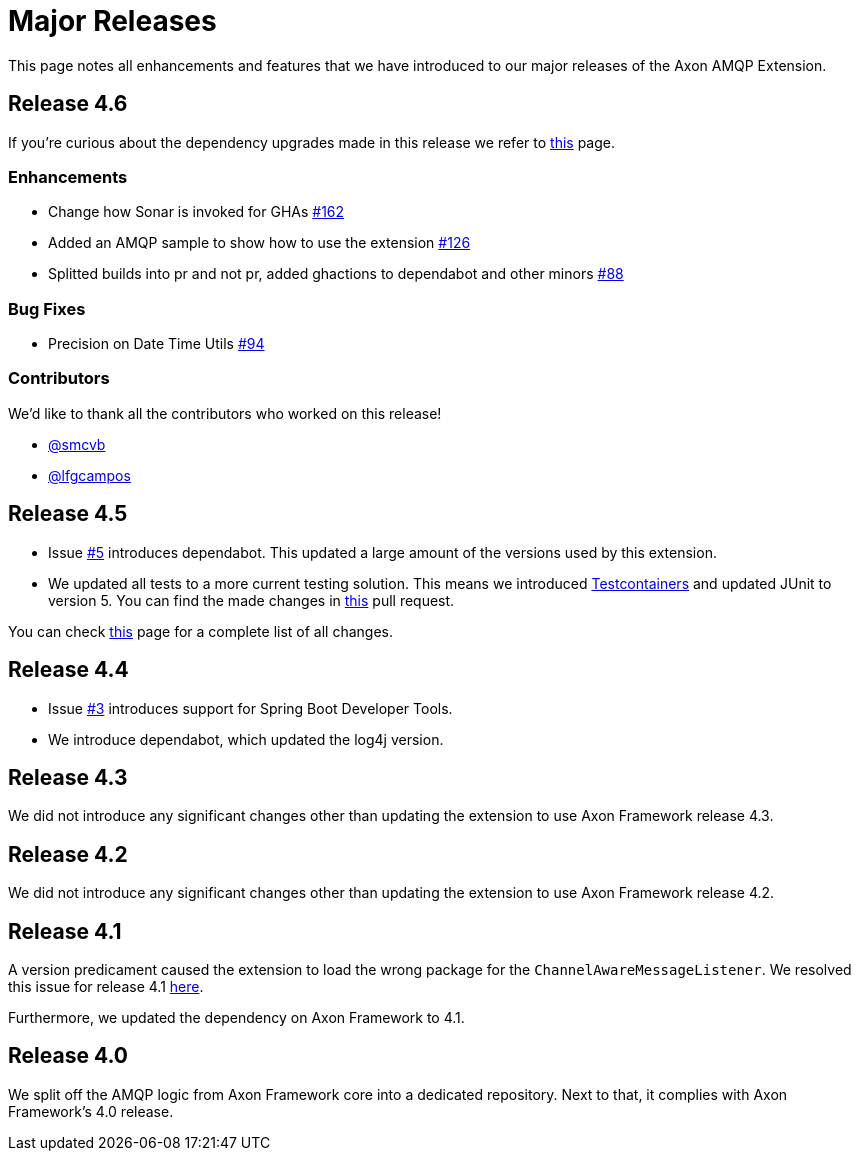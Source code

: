= Major Releases

This page notes all enhancements and features that we have introduced to our major releases of the Axon AMQP Extension.

== Release 4.6

If you're curious about the dependency upgrades made in this release we refer to https://github.com/AxonFramework/extension-amqp/releases/tag/axon-amqp-4.6.0[this] page.

=== Enhancements

* Change how Sonar is invoked for GHAs https://github.com/AxonFramework/extension-amqp/pull/162[#162]
* Added an AMQP sample to show how to use the extension https://github.com/AxonFramework/extension-amqp/pull/126[#126]
* Splitted builds into pr and not pr, added ghactions to dependabot and other minors https://github.com/AxonFramework/extension-amqp/pull/88[#88]

=== Bug Fixes

* Precision on Date Time Utils https://github.com/AxonFramework/extension-amqp/issues/94[#94]

=== Contributors

We'd like to thank all the contributors who worked on this release!

* https://github.com/smcvb[@smcvb]
* https://github.com/lfgcampos[@lfgcampos]

== Release 4.5

* Issue https://github.com/AxonFramework/extension-amqp/pull/5[#5] introduces dependabot.
This updated a large amount of the versions used by this extension.
* We updated all tests to a more current testing solution.
This means we introduced https://www.testcontainers.org/[Testcontainers] and updated JUnit to version 5.
You can find the made changes in https://github.com/AxonFramework/extension-amqp/pull/44[this] pull request.

You can check https://github.com/AxonFramework/extension-amqp/releases/tag/axon-amqp-4.5[this] page for a complete list of all changes.

== Release 4.4

* Issue https://github.com/AxonFramework/extension-amqp/pull/3[#3] introduces support for Spring Boot Developer Tools.
* We introduce dependabot, which updated the log4j version.

== Release 4.3

We did not introduce any significant changes other than updating the extension to use Axon Framework release 4.3.

== Release 4.2

We did not introduce any significant changes other than updating the extension to use Axon Framework release 4.2.

== Release 4.1

A version predicament caused the extension to load the wrong package for the `ChannelAwareMessageListener`.
We resolved this issue for release 4.1 https://github.com/AxonFramework/extension-amqp/issues/1[here].

Furthermore, we updated the dependency on Axon Framework to 4.1.

== Release 4.0

We split off the AMQP logic from Axon Framework core into a dedicated repository.
Next to that, it complies with Axon Framework's 4.0 release.
